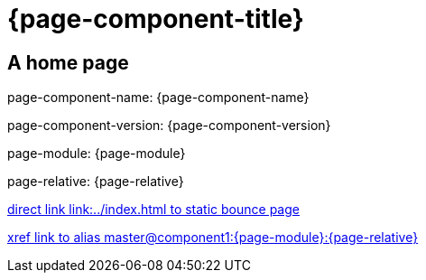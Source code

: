 = {page-component-title}
:page-aliases: master@{page-component-name}:{page-module}:{page-relative}

== A home page

page-component-name: {page-component-name}

page-component-version: {page-component-version}

page-module: {page-module}

page-relative: {page-relative}

link:../index.html[direct link link:../index.html to static bounce page]

xref::master@component1:{page-module}:{page-relative}[xref link to alias master@component1:{page-module}:{page-relative}]
